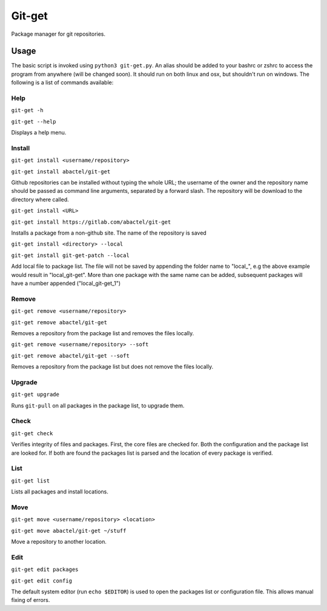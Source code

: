 =======
Git-get
=======

Package manager for git repositories.

Usage
=====

The basic script is invoked using ``python3 git-get.py``. An alias should be
added to your bashrc or zshrc to access the program from anywhere (will be
changed soon). It should run on both linux and osx, but shouldn't run on
windows. The following is a list of commands available:

Help
----

``git-get -h``

``git-get --help``

Displays a help menu.

Install
-------

``git-get install <username/repository>``

``git-get install abactel/git-get``

Github repositories can be installed without typing the whole URL; the username
of the owner and the repository name should be passed as command line
arguments, separated by a forward slash. The repository will be download to the
directory where called.

``git-get install <URL>``

``git-get install https://gitlab.com/abactel/git-get``

Installs a package from a non-github site. The name of the repository is saved

``git-get install <directory> --local``

``git-get install git-get-patch --local``

Add local file to package list. The file will not be saved by appending the
folder name to "local_", e.g the above example would result in "local_git-get".
More than one package with the same name can be added, subsequent packages will
have a number appended ("local_git-get_1")

Remove
------

``git-get remove <username/repository>``

``git-get remove abactel/git-get``

Removes a repository from the package list and removes the files locally.

``git-get remove <username/repository> --soft``

``git-get remove abactel/git-get --soft``

Removes a repository from the package list but does not remove the files
locally.

Upgrade
-------

``git-get upgrade``

Runs ``git-pull`` on all packages in the package list, to upgrade them.

Check
-----

``git-get check``

Verifies integrity of files and packages. First, the core files are checked
for. Both the configuration and the package list are looked for. If both are
found the packages list is parsed and the location of every package is
verified.

List
----

``git-get list``

Lists all packages and install locations.

Move
----

``git-get move <username/repository> <location>``

``git-get move abactel/git-get ~/stuff``

Move a repository to another location.

Edit
----

``git-get edit packages``

``git-get edit config``

The default system editor (run ``echo $EDITOR``) is used to open the packages
list or configuration file. This allows manual fixing of errors.

